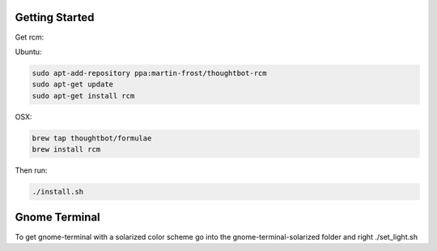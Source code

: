 Getting Started
--------------------------
Get rcm:

Ubuntu:

.. code-block:: bash

     sudo apt-add-repository ppa:martin-frost/thoughtbot-rcm
     sudo apt-get update
     sudo apt-get install rcm

OSX:

.. code-block:: bash

    brew tap thoughtbot/formulae
    brew install rcm

Then run:

.. code-block:: bash

    ./install.sh


Gnome Terminal
--------------------------
To get gnome-terminal with a solarized color scheme go into the
gnome-terminal-solarized folder and right ./set_light.sh
